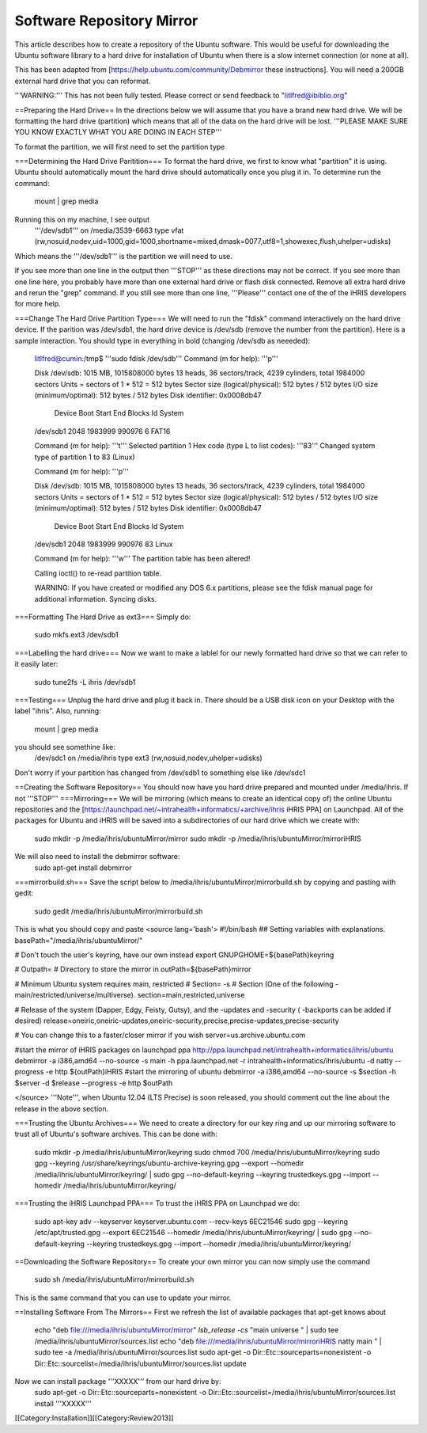 Software Repository Mirror
==========================

This article describes how to create a repository of the Ubuntu software.  This would be useful for downloading the Ubuntu software library to a hard drive for installation of Ubuntu when there is a slow internet connection (or none at all).

This has been adapted from [https://help.ubuntu.com/community/Debmirror these instructions].  You will need a 200GB external hard drive that you can reformat.

'''WARNING:''' This has not been fully tested.  Please correct or send feedback to "litlfred@ibiblio.org"

==Preparing the Hard Drive==
In the directions below we will assume that you have a brand new hard drive.  We will be formatting the hard drive (partition) which means that all of the data on the hard drive will be lost.
'''PLEASE MAKE SURE YOU KNOW EXACTLY WHAT YOU ARE DOING IN EACH STEP'''

To format the partition, we will first need to set the partition type 

===Determining the Hard Drive Paritition===
To format the hard drive, we first to know what "partition" it is using.  Ubuntu should automatically mount the hard drive should automatically once you plug it in.  To determine run the command:
 mount | grep media
Running this on my machine, I see output
 '''/dev/sdb1''' on /media/3539-6663 type vfat (rw,nosuid,nodev,uid=1000,gid=1000,shortname=mixed,dmask=0077,utf8=1,showexec,flush,uhelper=udisks)
Which means the '''/dev/sdb1''' is the partition we will need to use.

If you see more than one line in the output then '''STOP''' as these directions may not be correct.  If you see more than one line here, you probably have more than one external hard drive or flash disk connected.  Remove all extra hard drive and rerun the "grep" command.  If you still see more than one line, '''Please''' contact one of the of the iHRIS developers for more help.

===Change The Hard Drive Partition Type===
We will need to run the "fdisk" command interactively on the hard drive device.  If the parition was /dev/sdb1, the hard drive device is /dev/sdb (remove the number from the partition).  Here is a sample interaction.  You should type in everything in bold (changing /dev/sdb as neeeded):
 litlfred@cumin:/tmp$ '''sudo fdisk /dev/sdb'''
 Command (m for help): '''p'''
 
 Disk /dev/sdb: 1015 MB, 1015808000 bytes
 13 heads, 36 sectors/track, 4239 cylinders, total 1984000 sectors
 Units = sectors of 1 * 512 = 512 bytes
 Sector size (logical/physical): 512 bytes / 512 bytes
 I/O size (minimum/optimal): 512 bytes / 512 bytes
 Disk identifier: 0x0008db47
 
    Device Boot      Start         End      Blocks   Id  System
 /dev/sdb1            2048     1983999      990976    6  FAT16
 
 Command (m for help): '''t'''
 Selected partition 1
 Hex code (type L to list codes): '''83'''
 Changed system type of partition 1 to 83 (Linux) 
 
 Command (m for help): '''p''' 
 
 Disk /dev/sdb: 1015 MB, 1015808000 bytes
 13 heads, 36 sectors/track, 4239 cylinders, total 1984000 sectors
 Units = sectors of 1 * 512 = 512 bytes
 Sector size (logical/physical): 512 bytes / 512 bytes
 I/O size (minimum/optimal): 512 bytes / 512 bytes
 Disk identifier: 0x0008db47 
 
    Device Boot      Start         End      Blocks   Id  System
 /dev/sdb1            2048     1983999      990976   83  Linux
 
 Command (m for help): '''w'''
 The partition table has been altered! 
 
 Calling ioctl() to re-read partition table.
 
 WARNING: If you have created or modified any DOS 6.x
 partitions, please see the fdisk manual page for additional
 information.
 Syncing disks.

===Formatting The Hard Drive as ext3===
Simply do:
 sudo mkfs.ext3  /dev/sdb1


===Labelling the hard drive===
Now we want to make a lablel for our newly formatted hard drive so that we can refer to it easily later:
 sudo tune2fs -L ihris /dev/sdb1

===Testing===
Unplug the hard drive and plug it back in.  There should be a USB disk icon on your Desktop with the label "ihris".  Also, running:
 mount | grep media
you should see somethine like:
 /dev/sdc1 on /media/ihris type ext3 (rw,nosuid,nodev,uhelper=udisks)
Don't worry if your partition has changed from /dev/sdb1 to something else like /dev/sdc1

==Creating the Software Repository==
You should now have you hard drive prepared and mounted under /media/ihris.  If not '''STOP'''
===Mirroring===
We will be mirroring (which means to create an identical copy of) the online Ubuntu repositories and the [https://launchpad.net/~intrahealth+informatics/+archive/ihris iHRIS PPA] on Launchpad.  All of the packages for Ubuntu and iHRIS will be saved into a subdirectories of our hard drive which we create with:
 sudo mkdir -p /media/ihris/ubuntuMirror/mirror
 sudo mkdir -p /media/ihris/ubuntuMirror/mirroriHRIS

We will also need to install the debmirror software:
 sudo apt-get install debmirror

===mirrorbuild.sh===
Save the script below to /media/ihris/ubuntuMirror/mirrorbuild.sh by copying and pasting with gedit:
 sudo gedit  /media/ihris/ubuntuMirror/mirrorbuild.sh
This is what you should copy and paste
<source lang='bash'>
#!/bin/bash
## Setting variables with explanations.
basePath="/media/ihris/ubuntuMirror/"

# Don't touch the user's keyring, have our own instead
export GNUPGHOME=${basePath}keyring

# Outpath=              # Directory to store the mirror in
outPath=${basePath}mirror

# Minimum Ubuntu system requires main, restricted
# Section=      -s      # Section (One of the following - main/restricted/universe/multiverse).
section=main,restricted,universe

# Release of the system (Dapper, Edgy, Feisty, Gutsy), and the -updates and -security ( -backports can be added if desired)
release=oneiric,oneiric-updates,oneiric-security,precise,precise-updates,precise-security

# You can change this to a faster/closer mirror if you wish
server=us.archive.ubuntu.com


#start the mirror of iHRIS packages on launchpad ppa http://ppa.launchpad.net/intrahealth+informatics/ihris/ubuntu
debmirror       -a i386,amd64 --no-source -s main -h ppa.launchpad.net -r  intrahealth+informatics/ihris/ubuntu -d natty --progress -e http ${outPath}iHRIS
#start the mirroring of ubuntu
debmirror       -a i386,amd64 --no-source -s $section -h $server -d $release --progress -e http $outPath

</source>
'''Note''', when Ubuntu 12.04 (LTS Precise) is soon released, you should comment out the line about the release in the above section.

===Trusting the Ubuntu Archives===
We need to create a directory for our key ring and up our mirroring software to trust all of Ubuntu's software archives.  This can be done with:
 sudo mkdir -p /media/ihris/ubuntuMirror/keyring 
 sudo chmod 700 /media/ihris/ubuntuMirror/keyring 
 sudo  gpg --keyring /usr/share/keyrings/ubuntu-archive-keyring.gpg --export --homedir /media/ihris/ubuntuMirror/keyring/ \
 | sudo gpg --no-default-keyring --keyring trustedkeys.gpg --import --homedir /media/ihris/ubuntuMirror/keyring/

===Trusting the iHRIS Launchpad PPA===
To trust the iHRIS PPA on Launchpad we do:
 sudo apt-key adv --keyserver keyserver.ubuntu.com --recv-keys 6EC21546
 sudo  gpg --keyring  /etc/apt/trusted.gpg  --export  6EC21546 --homedir /media/ihris/ubuntuMirror/keyring/ \
 | sudo gpg --no-default-keyring --keyring trustedkeys.gpg --import --homedir /media/ihris/ubuntuMirror/keyring/

==Downloading the Software Repository==
To create your own mirror you can now simply use the command
 sudo sh /media/ihris/ubuntuMirror/mirrorbuild.sh

This is the same command that you can use to update your mirror.

==Installing Software From The Mirrors==
First we refresh the list of available packages that apt-get knows about
 echo "deb file:///media/ihris/ubuntuMirror/mirror" `lsb_release -cs` "main universe " | sudo tee /media/ihris/ubuntuMirror/sources.list
 echo "deb file:///media/ihris/ubuntuMirror/mirroriHRIS natty main  " | sudo tee  -a /media/ihris/ubuntuMirror/sources.list
 sudo apt-get -o Dir::Etc::sourceparts=nonexistent -o Dir::Etc::sourcelist=/media/ihris/ubuntuMirror/sources.list update
Now we can install package '''XXXXX''' from our hard drive by:
 sudo apt-get -o Dir::Etc::sourceparts=nonexistent -o Dir::Etc::sourcelist=/media/ihris/ubuntuMirror/sources.list install '''XXXXX'''

[[Category:Installation]][[Category:Review2013]]
